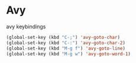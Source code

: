 * Avy
#+CAPTION: avy keybindings
#+begin_src emacs-lisp
(global-set-key (kbd "C-;") 'avy-goto-char)
(global-set-key (kbd "C-:") 'avy-goto-char-2)
(global-set-key (kbd "M-g f") 'avy-goto-line)
(global-set-key (kbd "M-g w") 'avy-goto-word-1)
#+end_src

